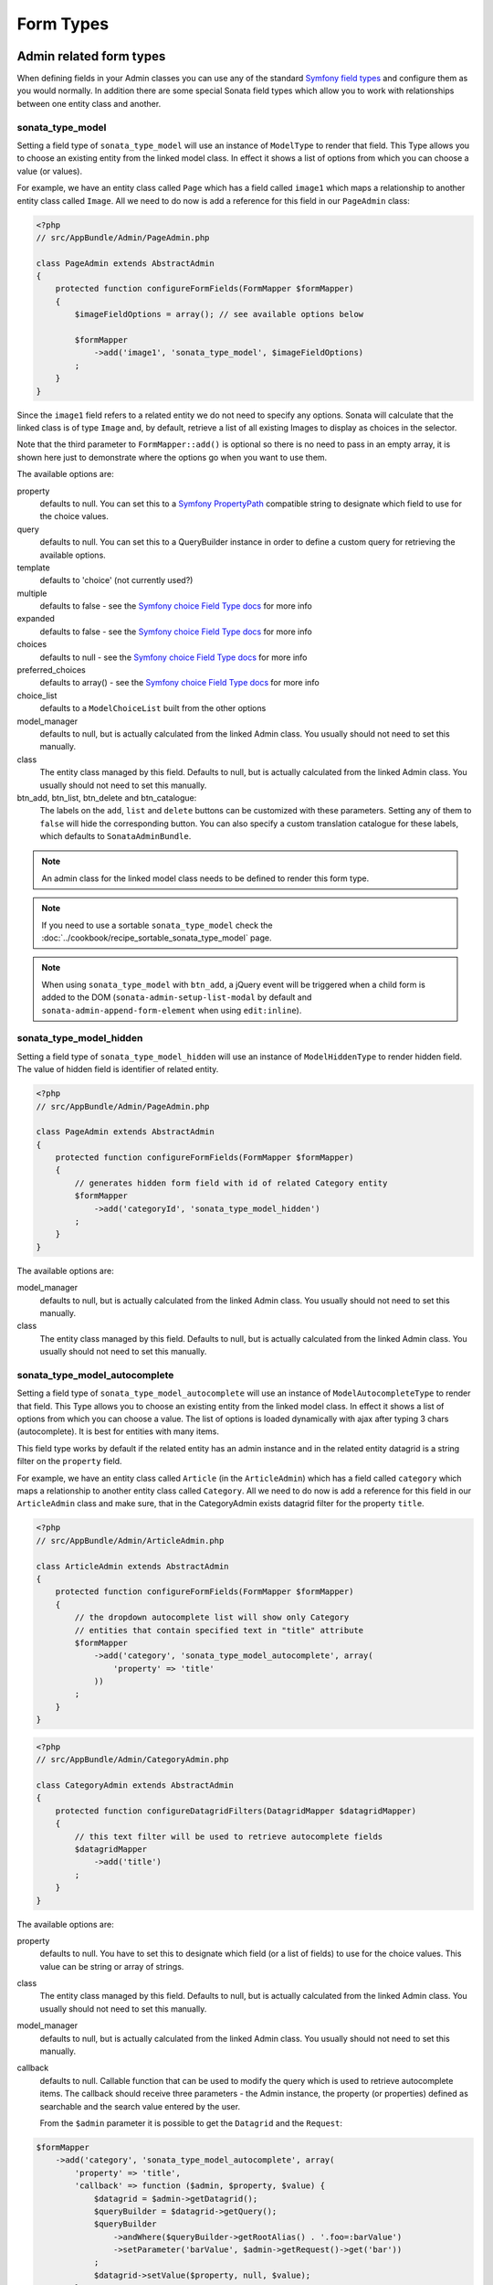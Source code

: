 Form Types
==========

Admin related form types
------------------------

When defining fields in your Admin classes you can use any of the standard
`Symfony field types`_ and configure them as you would normally. In addition
there are some special Sonata field types which allow you to work with
relationships between one entity class and another.

.. _field-types-model:

sonata_type_model
^^^^^^^^^^^^^^^^^

Setting a field type of ``sonata_type_model`` will use an instance of
``ModelType`` to render that field. This Type allows you to choose an existing
entity from the linked model class. In effect it shows a list of options from
which you can choose a value (or values).

For example, we have an entity class called ``Page`` which has a field called
``image1`` which maps a relationship to another entity class called ``Image``.
All we need to do now is add a reference for this field in our ``PageAdmin`` class:

.. code-block:: php

    <?php
    // src/AppBundle/Admin/PageAdmin.php

    class PageAdmin extends AbstractAdmin
    {
        protected function configureFormFields(FormMapper $formMapper)
        {
            $imageFieldOptions = array(); // see available options below

            $formMapper
                ->add('image1', 'sonata_type_model', $imageFieldOptions)
            ;
        }
    }

Since the ``image1`` field refers to a related entity we do not need to specify
any options. Sonata will calculate that the linked class is of type ``Image`` and,
by default, retrieve a list of all existing Images to display as choices in the
selector.

Note that the third parameter to ``FormMapper::add()`` is optional so
there is no need to pass in an empty array, it is shown here just to demonstrate
where the options go when you want to use them.

The available options are:

property
  defaults to null. You can set this to a `Symfony PropertyPath`_ compatible
  string to designate which field to use for the choice values.

query
  defaults to null. You can set this to a QueryBuilder instance in order to
  define a custom query for retrieving the available options.

template
  defaults to 'choice' (not currently used?)

multiple
  defaults to false - see the `Symfony choice Field Type docs`_ for more info

expanded
  defaults to false - see the `Symfony choice Field Type docs`_ for more info

choices
  defaults to null - see the `Symfony choice Field Type docs`_ for more info

preferred_choices
  defaults to array() - see the `Symfony choice Field Type docs`_ for more info

choice_list
  defaults to a ``ModelChoiceList`` built from the other options

model_manager
  defaults to null, but is actually calculated from the linked Admin class.
  You usually should not need to set this manually.

class
  The entity class managed by this field. Defaults to null, but is actually
  calculated from the linked Admin class. You usually should not need to set
  this manually.

btn_add, btn_list, btn_delete and btn_catalogue:
  The labels on the ``add``, ``list`` and ``delete`` buttons can be customized
  with these parameters. Setting any of them to ``false`` will hide the
  corresponding button. You can also specify a custom translation catalogue
  for these labels, which defaults to ``SonataAdminBundle``.

.. note::

    An admin class for the linked model class needs to be defined to render this form type.

.. note::

    If you need to use a sortable ``sonata_type_model`` check the :doc:`../cookbook/recipe_sortable_sonata_type_model` page.

.. note::

    When using ``sonata_type_model`` with ``btn_add``, a jQuery event will be
    triggered when a child form is added to the DOM
    (``sonata-admin-setup-list-modal`` by default and
    ``sonata-admin-append-form-element`` when using ``edit:inline``).

sonata_type_model_hidden
^^^^^^^^^^^^^^^^^^^^^^^^
Setting a field type of ``sonata_type_model_hidden`` will use an instance of
``ModelHiddenType`` to render hidden field. The value of hidden field is
identifier of related entity.

.. code-block:: php

    <?php
    // src/AppBundle/Admin/PageAdmin.php

    class PageAdmin extends AbstractAdmin
    {
        protected function configureFormFields(FormMapper $formMapper)
        {
            // generates hidden form field with id of related Category entity
            $formMapper
                ->add('categoryId', 'sonata_type_model_hidden')
            ;
        }
    }

The available options are:

model_manager
  defaults to null, but is actually calculated from the linked Admin class.
  You usually should not need to set this manually.

class
  The entity class managed by this field. Defaults to null, but is actually
  calculated from the linked Admin class. You usually should not need to set
  this manually.

sonata_type_model_autocomplete
^^^^^^^^^^^^^^^^^^^^^^^^^^^^^^

Setting a field type of ``sonata_type_model_autocomplete`` will use an instance of
``ModelAutocompleteType`` to render that field. This Type allows you to choose an existing
entity from the linked model class. In effect it shows a list of options from
which you can choose a value. The list of options is loaded dynamically
with ajax after typing 3 chars (autocomplete). It is best for entities with many
items.

This field type works by default if the related entity has an admin instance and
in the related entity datagrid is a string filter on the ``property`` field.

For example, we have an entity class called ``Article`` (in the ``ArticleAdmin``)
which has a field called ``category`` which maps a relationship to another entity
class called ``Category``. All we need to do now is add a reference for this field
in our ``ArticleAdmin`` class and make sure, that in the CategoryAdmin exists
datagrid filter for the property ``title``.

.. code-block:: php

    <?php
    // src/AppBundle/Admin/ArticleAdmin.php

    class ArticleAdmin extends AbstractAdmin
    {
        protected function configureFormFields(FormMapper $formMapper)
        {
            // the dropdown autocomplete list will show only Category
            // entities that contain specified text in "title" attribute
            $formMapper
                ->add('category', 'sonata_type_model_autocomplete', array(
                    'property' => 'title'
                ))
            ;
        }
    }

.. code-block:: php

    <?php
    // src/AppBundle/Admin/CategoryAdmin.php

    class CategoryAdmin extends AbstractAdmin
    {
        protected function configureDatagridFilters(DatagridMapper $datagridMapper)
        {
            // this text filter will be used to retrieve autocomplete fields
            $datagridMapper
                ->add('title')
            ;
        }
    }

The available options are:

property
  defaults to null. You have to set this to designate which field (or a list of fields) to use for the choice values.
  This value can be string or array of strings.

class
  The entity class managed by this field. Defaults to null, but is actually
  calculated from the linked Admin class. You usually should not need to set
  this manually.

model_manager
  defaults to null, but is actually calculated from the linked Admin class.
  You usually should not need to set this manually.

callback
  defaults to null. Callable function that can be used to modify the query which is used to retrieve autocomplete items.
  The callback should receive three parameters - the Admin instance, the property (or properties) defined as searchable and the
  search value entered by the user.

  From the ``$admin`` parameter it is possible to get the ``Datagrid`` and the ``Request``:

.. code-block:: php

    $formMapper
        ->add('category', 'sonata_type_model_autocomplete', array(
            'property' => 'title',
            'callback' => function ($admin, $property, $value) {
                $datagrid = $admin->getDatagrid();
                $queryBuilder = $datagrid->getQuery();
                $queryBuilder
                    ->andWhere($queryBuilder->getRootAlias() . '.foo=:barValue')
                    ->setParameter('barValue', $admin->getRequest()->get('bar'))
                ;
                $datagrid->setValue($property, null, $value);
            },
        ))
    ;

to_string_callback
  defaults to null. Callable function that can be used to change the default toString behaviour of entity.

.. code-block:: php

    $formMapper
        ->add('category', 'sonata_type_model_autocomplete', array(
            'property' => 'title',
            'to_string_callback' => function($entity, $property) {
                return $entity->getTitle();
            },
        ))
    ;

multiple
  defaults to false. Set to true, if you're field is in many-to-many relation.

placeholder
  defaults to "". Placeholder is shown when no item is selected.

minimum_input_length
  defaults to 3. Minimum number of chars that should be typed to load ajax data.

items_per_page
  defaults to 10. Number of items per one ajax request.

quiet_millis
  defaults to 100. Number of milliseconds to wait for the user to stop typing before issuing the ajax request.

cache
  defaults to false. Set to true, if the requested pages should be cached by the browser.

url
  defaults to "". Target external remote URL for ajax requests.
  You usually should not need to set this manually.

route
  The route ``name`` with ``parameters`` that is used as target URL for ajax
  requests.

width
  defaults to "". Controls the width style attribute of the Select2 container div.

dropdown_auto_width
  defaults to false. Set to true to enable the `dropdownAutoWidth` Select2 option,
  which allows the drop downs to be wider than the parent input, sized according to their content.

container_css_class
  defaults to "". Css class that will be added to select2's container tag.

dropdown_css_class
  defaults to "". CSS class of dropdown list.

dropdown_item_css_class
  defaults to "". CSS class of dropdown item.

req_param_name_search
  defaults to "q". Ajax request parameter name which contains the searched text.

req_param_name_page_number
  defaults to "_page". Ajax request parameter name which contains the page number.

req_param_name_items_per_page
  defaults to "_per_page".  Ajax request parameter name which contains the limit of
  items per page.

template
  defaults to ``SonataAdminBundle:Form/Type:sonata_type_model_autocomplete.html.twig``.
  Use this option if you want to override the default template of this form type.

.. code-block:: php

    <?php
    // src/AppBundle/Admin/ArticleAdmin.php

    class ArticleAdmin extends AbstractAdmin
    {
        protected function configureFormFields(FormMapper $formMapper)
        {
            $formMapper
                ->add('category', 'sonata_type_model_autocomplete', array(
                    'property' => 'title',
                    'template' => 'AppBundle:Form/Type:sonata_type_model_autocomplete.html.twig',
                ))
            ;
        }
    }

.. code-block:: jinja

    {# src/AppBundle/Resources/views/Form/Type/sonata_type_model_autocomplete.html.twig #}

    {% extends 'SonataAdminBundle:Form/Type:sonata_type_model_autocomplete.html.twig' %}

    {# change the default selection format #}
    {% block sonata_type_model_autocomplete_selection_format %}'<b>'+item.label+'</b>'{% endblock %}

target_admin_access_action
  defaults to ``list``.
  By default, the user needs the ``LIST`` role (mapped to ``list`` access action)
  to get the autocomplete items from the target admin's datagrid.
  If you can't give some users this role because they will then have access to the target
  admin's datagrid, you have to grant them another role.

  In the example below we changed the ``target_admin_access_action`` from ``list`` to ``autocomplete``,
  which is mapped in the target admin to ``AUTOCOMPLETE`` role. Please make sure that all valid users
  have the ``AUTOCOMPLETE`` role.

.. code-block:: php

    <?php
    // src/AppBundle/Admin/ArticleAdmin.php

    class ArticleAdmin extends AbstractAdmin
    {
        protected function configureFormFields(FormMapper $formMapper)
        {
            // the dropdown autocomplete list will show only Category
            // entities that contain specified text in "title" attribute
            $formMapper
                ->add('category', 'sonata_type_model_autocomplete', array(
                    'property' => 'title',
                    'target_admin_access_action' => 'autocomplete'
                ))
            ;
        }
    }

.. code-block:: php

    <?php
    // src/AppBundle/Admin/CategoryAdmin.php

    class CategoryAdmin extends AbstractAdmin
    {
        protected $accessMapping = array(
            'autocomplete' => 'AUTOCOMPLETE',
        );

        protected function configureDatagridFilters(DatagridMapper $datagridMapper)
        {
            // this text filter will be used to retrieve autocomplete fields
            // only the users with role AUTOCOMPLETE will be able to get the items
            $datagridMapper
                ->add('title')
            ;
        }
    }

sonata_type_choice_field_mask
^^^^^^^^^^^^^^^^^^^^^^^^^^^^^

Setting a field type of ``sonata_type_choice_field_mask`` will use an instance of
``ChoiceFieldMaskType`` to render choice field.

According the choice made only associated fields are displayed. The others fields are hidden.

.. code-block:: php

    <?php
    // src/AppBundle/Admin/AppMenuAdmin.php

    class AppMenuAdmin extends AbstractAdmin
    {
        protected function configureFormFields(FormMapper $formMapper)
        {
            $formMapper
                ->add('linkType', 'sonata_type_choice_field_mask', array(
                    'choices' => array(
                        'uri' => 'uri',
                        'route' => 'route',
                    ),
                    'map' => array(
                        'route' => array('route', 'parameters'),
                        'uri' => array('uri'),
                    ),
                    'placeholder' => 'Choose an option',
                    'required' => false
                ))
                ->add('route', 'text')
                ->add('uri', 'text')
                ->add('parameters')
            ;
        }
    }

map
  Associative array. Describes the fields that are displayed for each choice.


sonata_type_admin
^^^^^^^^^^^^^^^^^

Setting a field type of ``sonata_type_admin`` will embed another Admin class
and use the embedded Admin's configuration when editing this field.
``sonata_type_admin`` fields should only be used when editing a field which
represents a relationship between two model classes.

This Type allows you to embed a complete form for the related element, which
you can configure to allow the creation, editing and (optionally) deletion of
related objects.

For example, lets use a similar example to the one for ``sonata_type_model`` above.
This time, when editing a ``Page`` using ``PageAdmin`` we want to enable the inline
creation (and editing) of new Images instead of just selecting an existing Image
from a list.

First we need to create an ``ImageAdmin`` class and register it as an Admin class
for managing ``Image`` objects. In our admin.yml we have an entry for ``ImageAdmin``
that looks like this:

.. configuration-block::

    .. code-block:: yaml

        # src/AppBundle/Resources/config/admin.yml

        services:
            app.admin.image:
                class: AppBundle\Admin\ImageAdmin
                tags:
                    - { name: sonata.admin, manager_type: orm, label: "Image" }
                arguments:
                    - ~
                    - AppBundle\Entity\Image
                    - 'SonataAdminBundle:CRUD'
                calls:
                    - [ setTranslationDomain, [AppBundle]]

.. note::

    Refer to `Getting started documentation`_ to see how to define your admin.yml file.

To embed ``ImageAdmin`` within ``PageAdmin`` we just need to change the reference
for the ``image1`` field to ``sonata_type_admin`` in our ``PageAdmin`` class:

.. code-block:: php

    <?php
    // src/AppBundle/Admin/PageAdmin.php

    class PageAdmin extends AbstractAdmin
    {
        protected function configureFormFields(FormMapper $formMapper)
        {
            $formMapper
                ->add('image1', 'sonata_type_admin')
            ;
        }
    }

We do not need to define any options since Sonata calculates that the linked class
is of type ``Image`` and the service definition (in admin.yml) defines that ``Image``
objects are managed by the ``ImageAdmin`` class.

The available options (which can be passed as a third parameter to ``FormMapper::add()``) are:

delete
  defaults to true and indicates that a 'delete' checkbox should be shown allowing
  the user to delete the linked object.

btn_add, btn_list, btn_delete and btn_catalogue:
  The labels on the ``add``, ``list`` and ``delete`` buttons can be customized
  with these parameters. Setting any of them to ``false`` will hide the
  corresponding button. You can also specify a custom translation catalogue
  for these labels, which defaults to ``SonataAdminBundle``.


sonata_type_collection
^^^^^^^^^^^^^^^^^^^^^^

The ``CollectionType`` is meant to handle creation and editing of model
collections. Rows can be added and deleted, and your model abstraction layer may
allow you to edit fields inline. You can use ``type_options`` to pass values
to the underlying forms.

.. code-block:: php

    <?php
    // src/AppBundle/Admin/ProductAdmin.php

    class ProductAdmin extends AbstractAdmin
    {
        protected function configureFormFields(FormMapper $formMapper)
        {
            $formMapper
                ->add('sales', 'sonata_type_collection', array(
                    'type_options' => array(
                        // Prevents the "Delete" option from being displayed
                        'delete' => false,
                        'delete_options' => array(
                            // You may otherwise choose to put the field but hide it
                            'type'         => 'hidden',
                            // In that case, you need to fill in the options as well
                            'type_options' => array(
                                'mapped'   => false,
                                'required' => false,
                            )
                        )
                    )
                ), array(
                    'edit' => 'inline',
                    'inline' => 'table',
                    'sortable' => 'position',
                ))

                // ...
            ;
        }

        // ...
    }

The available options (which can be passed as a third parameter to ``FormMapper::add()``) are:

btn_add and btn_catalogue:
  The label on the ``add`` button can be customized
  with this parameters. Setting it to ``false`` will hide the
  corresponding button. You can also specify a custom translation catalogue
  for this label, which defaults to ``SonataAdminBundle``.

**TIP**: A jQuery event is fired after a row has been added (``sonata-admin-append-form-element``).
You can listen to this event to trigger custom JavaScript (eg: add a calendar widget to a newly added date field)

**TIP**: Setting the 'required' option to true does not cause a requirement of 'at least one' child entity.
Setting the 'required' option to false causes all nested form fields to become not required as well.

sonata_type_native_collection (previously collection)
^^^^^^^^^^^^^^^^^^^^^^^^^^^^^^^^^^^^^^^^^^^^^^^^^^^^^

This bundle handle the native Symfony ``collection`` form type by adding:

* an ``add`` button if you set the ``allow_add`` option to ``true``.
* a ``delete`` button if you set the ``allow_delete`` option to ``true``.

.. tip::

    A jQuery event is fired after a row has been added (``sonata-admin-append-form-element``).
    You can listen to this event to trigger custom JavaScript (eg: add a calendar widget to a newly added date field)

.. tip::

    A jQuery event is fired after a row has been added (``sonata-collection-item-added``)
    or before deleted (``sonata-collection-item-deleted``).
    A jQuery event is fired after a row has been deleted successfully (``sonata-collection-item-deleted-successful``)
    You can listen to these events to trigger custom JavaScript.

FieldDescription options
^^^^^^^^^^^^^^^^^^^^^^^^

The fourth parameter to FormMapper::add() allows you to pass in ``FieldDescription``
options as an array. The most useful of these is ``admin_code``, which allows you to
specify which Admin to use for managing this relationship. It is most useful for inline
editing in conjunction with the ``sonata_type_admin`` form type.

The value used should be the admin *service* name, not the class name. If you do
not specify an ``admin_code`` in this way, the default admin class for the field's
model type will  be used.

For example, to specify the use of the Admin class which is registered as
``sonata.admin.imageSpecial`` for managing the ``image1`` field from our ``PageAdmin``
example above:

.. code-block:: php

    <?php
    // src/AppBundle/Admin/PageAdmin.php

    class PageAdmin extends AbstractAdmin
    {
        protected function configureFormFields(FormMapper $formMapper)
        {
            $formMapper
                ->add('image1', 'sonata_type_admin', array(), array(
                    'admin_code' => 'sonata.admin.imageSpecial'
                ))

                // ...
            ;
        }

        // ...
    }

Other specific field configuration options are detailed in the related
abstraction layer documentation.

Adding a FormBuilderInterface
^^^^^^^^^^^^^^^^^^^^^^^^^^^^^
You can add Symfony ``FormBuilderInterface`` instances to the ``FormMapper``. This allows you to
re-use a model form type. When adding a field using a ``FormBuilderInterface``, the type is guessed.

Given you have a ``PostType`` like this:

.. code-block:: php

    <?php
    // src/AppBundle/Form/PostType.php

    class PostType extends AbstractType
    {
        public function buildForm(FormBuilderInterface $builder, array $options)
        {
            $builder
                ->add('author', EntityType::class, [
                    'class' => User::class
                ])
                ->add('title', TextType::class)
                ->add('body', TextareaType::class)
            ;
        }
    }

you can reuse it like this:

.. code-block:: php

    <?php
    // src/AppBundle/Admin/Post.php

    class Post extend AbstractAdmin
    {
        protected function configureFormFields(FormMapper $formMapper)
        {
            $builder = $formMapper->getFormBuilder()->getFormFactory()->createBuilder(PostType::class);

            $formMapper
                ->with('Post')
                    ->add($builder->get('title'))
                    ->add($builder->get('body'))
                ->end()
                ->with('Author')
                    ->add($builder->get('author'))
                ->end()
            ;
        }
    }


Types options
-------------

General
^^^^^^^

- ``label``: You can set the ``label`` option to ``false`` if you don't want to show it.

.. code-block:: php

    <?php
    // src/AppBundle/Admin/PageAdmin.php

    class PageAdmin extends AbstractAdmin
    {
        protected function configureFormFields(FormMapper $formMapper)
        {
            $formMapper
                ->add('status', null, array(
                    'label' => false
                ))

                // ...
            ;
        }

        // ...
    }

ChoiceType
^^^^^^^^^^

- ``sortable``: This option can be added for multiple choice widget to activate select2 sortable.

.. code-block:: php

    <?php
    // src/AppBundle/Admin/PageAdmin.php

    class PageAdmin extends AbstractAdmin
    {
        protected function configureFormFields(FormMapper $formMapper)
        {
            $formMapper
                ->add('multiChoices', 'choice', array(
                    'multiple' => true,
                    'sortable' => true,
                ))

                // ...
            ;
        }

        // ...
    }

.. _`Symfony field types`: http://symfony.com/doc/current/book/forms.html#built-in-field-types
.. _`Symfony choice Field Type docs`: http://symfony.com/doc/current/reference/forms/types/choice.html
.. _`Symfony PropertyPath`: http://api.symfony.com/2.0/Symfony/Component/Form/Util/PropertyPath.html
.. _`Getting started documentation`: https://sonata-project.org/bundles/admin/master/doc/reference/getting_started.html#importing-it-in-the-main-config-yml
